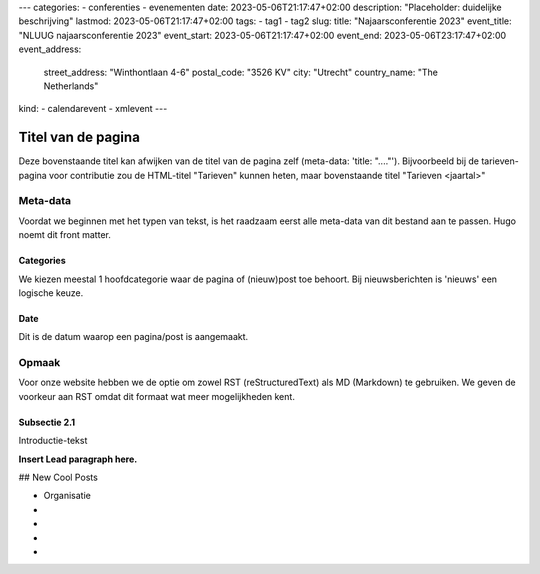 ---
categories:
- conferenties
- evenementen
date: 2023-05-06T21:17:47+02:00
description: "Placeholder: duidelijke beschrijving"
lastmod: 2023-05-06T21:17:47+02:00
tags:
- tag1
- tag2
slug:
title: "Najaarsconferentie 2023"
event_title: "NLUUG najaarsconferentie 2023"
event_start: 2023-05-06T21:17:47+02:00
event_end: 2023-05-06T23:17:47+02:00
event_address:
  street_address: "Winthontlaan 4-6"
  postal_code: "3526 KV"
  city: "Utrecht"
  country_name: "The Netherlands"
kind:
- calendarevent
- xmlevent
---

Titel van de pagina
===================

Deze bovenstaande titel kan afwijken van de titel van de pagina zelf (meta-data: 'title: "...."'). Bijvoorbeeld bij de tarieven-pagina voor contributie zou de HTML-titel "Tarieven" kunnen heten, maar bovenstaande titel "Tarieven <jaartal>"

Meta-data
---------

Voordat we beginnen met het typen van tekst, is het raadzaam eerst alle meta-data van dit bestand aan te passen. Hugo noemt dit front matter.

Categories
^^^^^^^^^^

We kiezen meestal 1 hoofdcategorie waar de pagina of (nieuw)post toe behoort. Bij nieuwsberichten is 'nieuws' een logische keuze.

Date
^^^^

Dit is de datum waarop een pagina/post is aangemaakt.



Opmaak
------

Voor onze website hebben we de optie om zowel RST (reStructuredText) als MD (Markdown) te gebruiken. We geven de voorkeur aan RST omdat dit formaat wat meer mogelijkheden kent.

Subsectie 2.1
^^^^^^^^^^^^^

Introductie-tekst

**Insert Lead paragraph here.**

## New Cool Posts


* Organisatie

*

*

*

*
